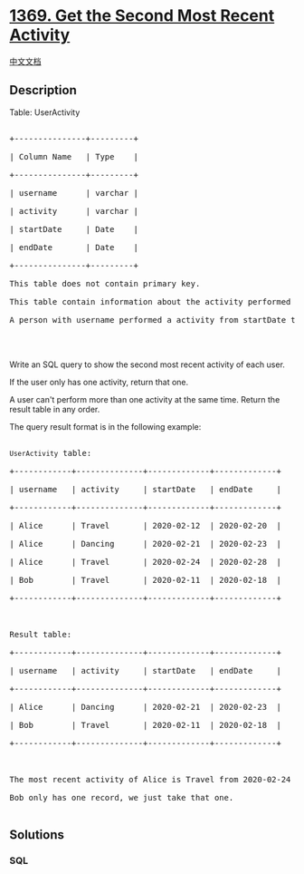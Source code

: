 * [[https://leetcode.com/problems/get-the-second-most-recent-activity][1369.
Get the Second Most Recent Activity]]
  :PROPERTIES:
  :CUSTOM_ID: get-the-second-most-recent-activity
  :END:
[[./solution/1300-1399/1369.Get the Second Most Recent Activity/README.org][中文文档]]

** Description
   :PROPERTIES:
   :CUSTOM_ID: description
   :END:

#+begin_html
  <p>
#+end_html

Table: UserActivity

#+begin_html
  </p>
#+end_html

#+begin_html
  <pre>

  +---------------+---------+

  | Column Name   | Type    |

  +---------------+---------+

  | username      | varchar |

  | activity      | varchar |

  | startDate     | Date    |

  | endDate       | Date    |

  +---------------+---------+

  This table does not contain primary key.

  This table contain information about the activity performed of each user in a period of time.

  A person with username performed a activity from startDate to endDate.



  </pre>
#+end_html

#+begin_html
  <p>
#+end_html

Write an SQL query to show the second most recent activity of each user.

#+begin_html
  </p>
#+end_html

#+begin_html
  <p>
#+end_html

If the user only has one activity, return that one. 

#+begin_html
  </p>
#+end_html

#+begin_html
  <p>
#+end_html

A user can't perform more than one activity at the same time. Return the
result table in any order.

#+begin_html
  </p>
#+end_html

#+begin_html
  <p>
#+end_html

The query result format is in the following example:

#+begin_html
  </p>
#+end_html

#+begin_html
  <pre>

  <code>UserActivity</code> table:

  +------------+--------------+-------------+-------------+

  | username   | activity     | startDate   | endDate     |

  +------------+--------------+-------------+-------------+

  | Alice      | Travel       | 2020-02-12  | 2020-02-20  |

  | Alice      | Dancing      | 2020-02-21  | 2020-02-23  |

  | Alice      | Travel       | 2020-02-24  | 2020-02-28  |

  | Bob        | Travel       | 2020-02-11  | 2020-02-18  |

  +------------+--------------+-------------+-------------+



  Result table:

  +------------+--------------+-------------+-------------+

  | username   | activity     | startDate   | endDate     |

  +------------+--------------+-------------+-------------+

  | Alice      | Dancing      | 2020-02-21  | 2020-02-23  |

  | Bob        | Travel       | 2020-02-11  | 2020-02-18  |

  +------------+--------------+-------------+-------------+



  The most recent activity of Alice is Travel from 2020-02-24 to 2020-02-28, before that she was dancing from 2020-02-21 to 2020-02-23.

  Bob only has one record, we just take that one.

  </pre>
#+end_html

** Solutions
   :PROPERTIES:
   :CUSTOM_ID: solutions
   :END:

#+begin_html
  <!-- tabs:start -->
#+end_html

*** *SQL*
    :PROPERTIES:
    :CUSTOM_ID: sql
    :END:
#+begin_src sql
#+end_src

#+begin_html
  <!-- tabs:end -->
#+end_html
